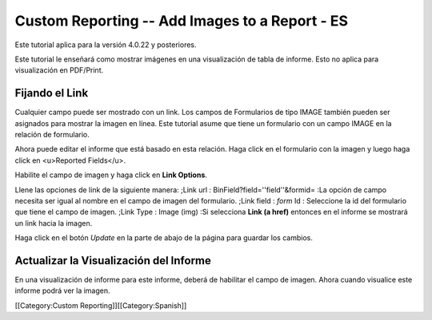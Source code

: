 Custom Reporting -- Add Images to a Report - ES
================================================

Este tutorial aplica para la versión 4.0.22 y posteriores.

Este tutorial le enseñará como  mostrar imágenes en una visualización de tabla de informe.  Esto no aplica para visualización en PDF/Print.


Fijando el Link
^^^^^^^^^^^^^^^
Cualquier campo puede ser mostrado con un link. Los campos de Formularios de tipo IMAGE también pueden ser asignados para mostrar la imagen en línea.  Este tutorial asume que tiene un formulario con un campo IMAGE en la relación de formulario.

Ahora puede editar el informe que está basado en esta relación. Haga click en el formulario con la imagen y luego haga click en <u>Reported Fields</u>.


.. image:: images/Report_Image_1.png
    :align: center



Habilite el campo de imagen y haga click en **Link Options**.


.. image:: images/Report_Image_2.png
    :align: center



Llene las opciones de link de la siguiente manera:
;Link url : BinField?field=''field''&formid=
:La opción de campo necesita ser igual al nombre en el campo de imagen del formulario.
;Link field : *form* Id
: Seleccione la id del formulario que tiene el campo de imagen.
;Link Type : Image (img)
:Si selecciona **Link (a href)** entonces en el informe se mostrará un link hacia la imagen.


.. image:: images/Report_Image_3.png
    :align: center



Haga click en el botón *Update* en la parte de abajo de la página para guardar los cambios.


Actualizar la Visualización del Informe
^^^^^^^^^^^^^^^^^^^^^^^^^^^^^^^^^^^^^^^

En una visualización de informe para este informe, deberá de habilitar el campo de imagen. Ahora cuando visualice este informe podrá ver la imagen.

[[Category:Custom Reporting]][[Category:Spanish]]
